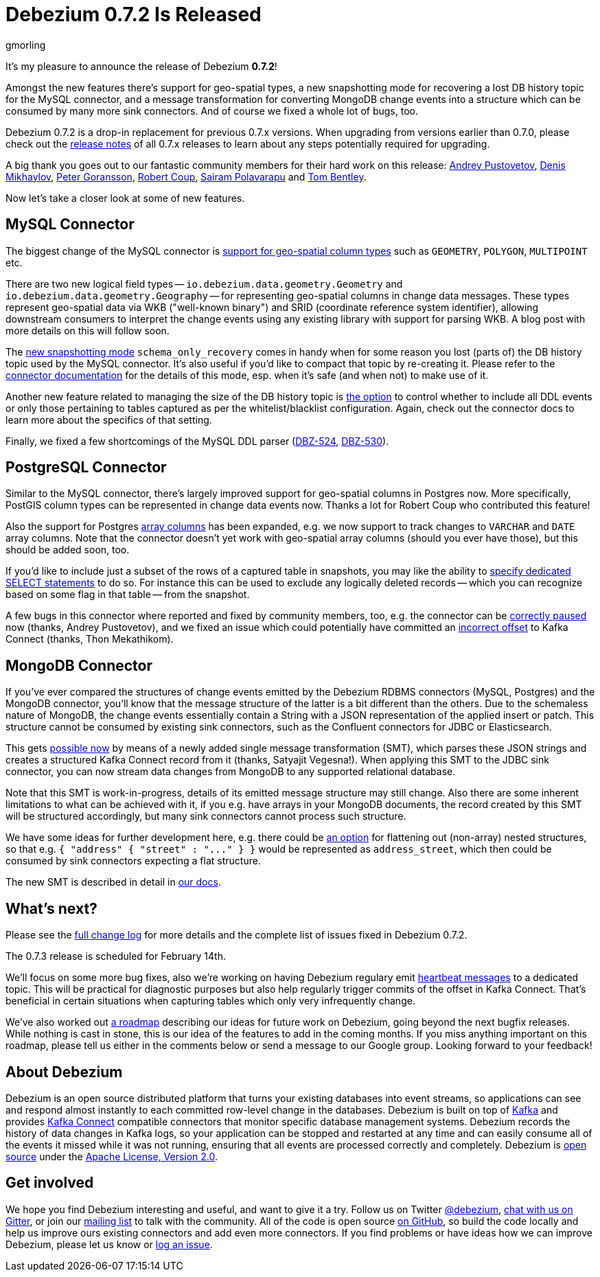 = Debezium 0.7.2 Is Released
gmorling
:awestruct-tags: [ releases, mysql, mongodb, postgres, docker ]
:awestruct-layout: blog-post

It's my pleasure to announce the release of Debezium *0.7.2*!

Amongst the new features there's support for geo-spatial types,
a new snapshotting mode for recovering a lost DB history topic for the MySQL connector,
and a message transformation for converting MongoDB change events into a structure which can be consumed by many more sink connectors.
And of course we fixed a whole lot of bugs, too.

Debezium 0.7.2 is a drop-in replacement for previous 0.7.x versions.
When upgrading from versions earlier than 0.7.0,
please check out the link:/docs/releases/[release notes] of all 0.7.x releases to learn about any steps potentially required for upgrading.

A big thank you goes out to our fantastic community members for their hard work on this release:
https://github.com/jchipmunk[Andrey Pustovetov],
https://github.com/notxcain[Denis Mikhaylov],
https://github.com/pgoranss[Peter Goransson],
https://github.com/rcoup[Robert Coup],
https://github.com/sairam881990[Sairam Polavarapu] and
https://github.com/tombentley[Tom Bentley].

Now let's take a closer look at some of new features.

== MySQL Connector

The biggest change of the MySQL connector is https://issues.jboss.org/browse/DBZ-507[support for geo-spatial column types] such as `GEOMETRY`, `POLYGON`, `MULTIPOINT` etc.

There are two new logical field types -- `io.debezium.data.geometry.Geometry` and `io.debezium.data.geometry.Geography` --
for representing geo-spatial columns in change data messages.
These types represent geo-spatial data via WKB ("well-known binary") and SRID (coordinate reference system identifier),
allowing downstream consumers to interpret the change events using any existing library with support for parsing WKB.
A blog post with more details on this will follow soon.

The https://issues.jboss.org/browse/DBZ-443[new snapshotting mode] `schema_only_recovery` comes in handy
when for some reason you lost (parts of) the DB history topic used by the MySQL connector.
It's also useful if you'd like to compact that topic by re-creating it.
Please refer to the link:/docs/connectors/mysql/[connector documentation] for the details of this mode,
esp. when it's safe (and when not) to make use of it.

Another new feature related to managing the size of the DB history topic is https://issues.jboss.org/browse/DBZ-541[the option] to control
whether to include all DDL events or only those pertaining to tables captured as per the whitelist/blacklist configuration.
Again, check out the connector docs to learn more about the specifics of that setting.

Finally, we fixed a few shortcomings of the MySQL DDL parser (https://issues.jboss.org/browse/DBZ-524[DBZ-524], https://issues.jboss.org/browse/DBZ-530[DBZ-530]).

== PostgreSQL Connector

Similar to the MySQL connector, there's largely improved support for geo-spatial columns in Postgres now.
More specifically, PostGIS column types can be represented in change data events now.
Thanks a lot for Robert Coup who contributed this feature!

Also the support for Postgres https://issues.jboss.org/browse/DBZ-506[array columns] has been expanded,
e.g. we now support to track changes to `VARCHAR` and `DATE` array columns.
Note that the connector doesn't yet work with  geo-spatial array columns (should you ever have those),
but this should be added soon, too.

If you'd like to include just a subset of the rows of a captured table in snapshots, you may like the ability to https://issues.jboss.org/browse/DBZ-506[specify
dedicated SELECT statements] to do so.
For instance this can be used to exclude any logically deleted records -- which you can recognize based on some flag in that table -- from the snapshot.

A few bugs in this connector where reported and fixed by community members, too,
e.g. the connector can be https://issues.jboss.org/browse/DBZ-519[correctly paused] now (thanks, Andrey Pustovetov),
and we fixed an issue which could potentially have committed an https://issues.jboss.org/browse/DBZ-521[incorrect offset] to Kafka Connect (thanks, Thon Mekathikom).

== MongoDB Connector

If you've ever compared the structures of change events emitted by the Debezium RDBMS connectors (MySQL, Postgres) and the MongoDB connector,
you'll know that the message structure of the latter is a bit different than the others.
Due to the schemaless nature of MongoDB, the change events essentially contain a String with a JSON representation of the applied insert or patch.
This structure cannot be consumed by existing sink connectors, such as the Confluent connectors for JDBC or Elasticsearch.

This gets https://issues.jboss.org/browse/DBZ-409[possible now] by means of a newly added single message transformation (SMT),
which parses these JSON strings and creates a structured Kafka Connect record from it (thanks, Satyajit Vegesna!).
When applying this SMT to the JDBC sink connector, you can now stream data changes from MongoDB to any supported relational database.

Note that this SMT is work-in-progress, details of its emitted message structure may still change.
Also there are some inherent limitations to what can be achieved with it, if you e.g. have arrays in your MongoDB documents,
the record created by this SMT will be structured accordingly, but many sink connectors cannot process such structure.

We have some ideas for further development here, e.g. there could be https://issues.jboss.org/browse/DBZ-561[an option] for flattening out (non-array) nested structures,
so that e.g. `{ "address" { "street" : "\..." } }` would be represented as `address_street`,
which then could be consumed by sink connectors expecting a flat structure.

The new SMT is described in detail in link:/docs/configuration/mongodb-event-flattening[our docs].

== What's next?

Please see the link:/docs/releases/#release-0-7-2[full change log] for more details and the complete list of issues fixed in Debezium 0.7.2.

The 0.7.3 release is scheduled for February 14th.

We'll focus on some more bug fixes, also we're working on having Debezium regulary emit https://issues.jboss.org/browse/DBZ-409[heartbeat messages] to a dedicated topic.
This will be practical for diagnostic purposes but also help regularly trigger commits of the offset in Kafka Connect.
That's beneficial in certain situations when capturing tables which only very infrequently change.

We've also worked out link:/docs/roadmap[a roadmap] describing our ideas for future work on Debezium, going beyond the next bugfix releases.
While nothing is cast in stone, this is our idea of the features to add in the coming months.
If you miss anything important on this roadmap, please tell us either in the comments below or send a message to our Google group.
Looking forward to your feedback!

== About Debezium

Debezium is an open source distributed platform that turns your existing databases into event streams,
so applications can see and respond almost instantly to each committed row-level change in the databases.
Debezium is built on top of http://kafka.apache.org/[Kafka] and provides http://kafka.apache.org/documentation.html#connect[Kafka Connect] compatible connectors that monitor specific database management systems.
Debezium records the history of data changes in Kafka logs, so your application can be stopped and restarted at any time and can easily consume all of the events it missed while it was not running,
ensuring that all events are processed correctly and completely.
Debezium is link:/license[open source] under the http://www.apache.org/licenses/LICENSE-2.0.html[Apache License, Version 2.0].

== Get involved

We hope you find Debezium interesting and useful, and want to give it a try.
Follow us on Twitter https://twitter.com/debezium[@debezium], https://gitter.im/debezium/user[chat with us on Gitter],
or join our https://groups.google.com/forum/#!forum/debezium[mailing list] to talk with the community.
All of the code is open source https://github.com/debezium/[on GitHub],
so build the code locally and help us improve ours existing connectors and add even more connectors.
If you find problems or have ideas how we can improve Debezium, please let us know or https://issues.jboss.org/projects/DBZ/issues/[log an issue].
